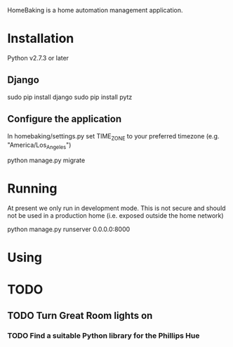HomeBaking is a home automation management application.

* Installation

Python v2.7.3 or later

** Django

sudo pip install django
sudo pip install pytz

** Configure the application

In homebaking/settings.py set TIME_ZONE to your preferred timezone
(e.g. "America/Los_Angeles")

python manage.py migrate

* Running

At present we only run in development mode. This is not secure and
should not be used in a production home (i.e. exposed outside the home network)

python manage.py runserver 0.0.0.0:8000

* Using

* TODO

** TODO Turn Great Room lights on

*** TODO Find a suitable Python library for the Phillips Hue
